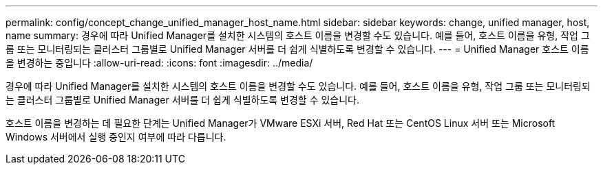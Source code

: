 ---
permalink: config/concept_change_unified_manager_host_name.html 
sidebar: sidebar 
keywords: change, unified manager, host, name 
summary: 경우에 따라 Unified Manager를 설치한 시스템의 호스트 이름을 변경할 수도 있습니다. 예를 들어, 호스트 이름을 유형, 작업 그룹 또는 모니터링되는 클러스터 그룹별로 Unified Manager 서버를 더 쉽게 식별하도록 변경할 수 있습니다. 
---
= Unified Manager 호스트 이름을 변경하는 중입니다
:allow-uri-read: 
:icons: font
:imagesdir: ../media/


[role="lead"]
경우에 따라 Unified Manager를 설치한 시스템의 호스트 이름을 변경할 수도 있습니다. 예를 들어, 호스트 이름을 유형, 작업 그룹 또는 모니터링되는 클러스터 그룹별로 Unified Manager 서버를 더 쉽게 식별하도록 변경할 수 있습니다.

호스트 이름을 변경하는 데 필요한 단계는 Unified Manager가 VMware ESXi 서버, Red Hat 또는 CentOS Linux 서버 또는 Microsoft Windows 서버에서 실행 중인지 여부에 따라 다릅니다.
